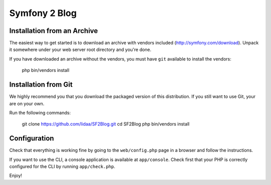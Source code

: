 Symfony 2 Blog
========================

Installation from an Archive
----------------------------

The easiest way to get started is to download an archive with vendors included
(http://symfony.com/download). Unpack it somewhere under your web server root
directory and you're done.

If you have downloaded an archive without the vendors, you must have ``git``
available to install the vendors:

    php bin/vendors install

Installation from Git
---------------------

We highly recommend you that you download the packaged version of this
distribution. If you still want to use Git, your are on your own.

Run the following commands:

    git clone https://github.com/lidaa/SF2Blog.git
    cd SF2Blog
    php bin/vendors install

Configuration
-------------

Check that everything is working fine by going to the ``web/config.php`` page
in a browser and follow the instructions.

If you want to use the CLI, a console application is available at
``app/console``. Check first that your PHP is correctly configured for the CLI
by running ``app/check.php``.

Enjoy!
